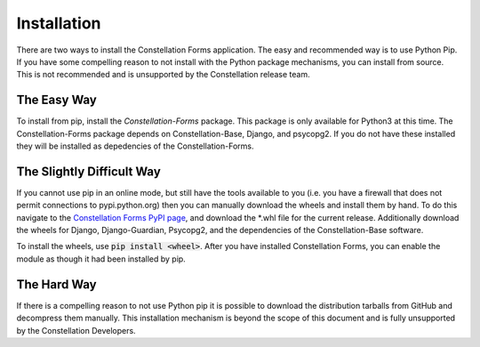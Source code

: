 Installation
============

There are two ways to install the Constellation Forms application.
The easy and recommended way is to use Python Pip.  If you have some
compelling reason to not install with the Python package mechanisms,
you can install from source.  This is not recommended and is
unsupported by the Constellation release team.


The Easy Way
------------

To install from pip, install the `Constellation-Forms` package.  This
package is only available for Python3 at this time.  The
Constellation-Forms package depends on Constellation-Base, Django, and
psycopg2.  If you do not have these installed they will be installed
as depedencies of the Constellation-Forms.


The Slightly Difficult Way
--------------------------

If you cannot use pip in an online mode, but still have the tools
available to you (i.e. you have a firewall that does not permit
connections to pypi.python.org) then you can manually download the
wheels and install them by hand.  To do this navigate to the
`Constellation Forms PyPI page
<https://pypi.python.org/pypi/Constellation-Forms/>`_, and download
the \*.whl file for the current release.  Additionally download the
wheels for Django, Django-Guardian, Psycopg2, and the dependencies of
the Constellation-Base software.

To install the wheels, use :code:`pip install <wheel>`.  After you have
installed Constellation Forms, you can enable the module as though it
had been installed by pip.


The Hard Way
------------

If there is a compelling reason to not use Python pip it is possible
to download the distribution tarballs from GitHub and decompress them
manually.  This installation mechanism is beyond the scope of this
document and is fully unsupported by the Constellation Developers.
